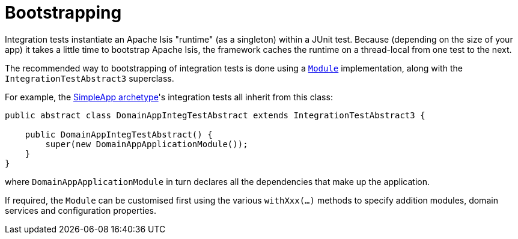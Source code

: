 [[_ugtst_integ-test-support_bootstrapping]]
= Bootstrapping
:Notice: Licensed to the Apache Software Foundation (ASF) under one or more contributor license agreements. See the NOTICE file distributed with this work for additional information regarding copyright ownership. The ASF licenses this file to you under the Apache License, Version 2.0 (the "License"); you may not use this file except in compliance with the License. You may obtain a copy of the License at. http://www.apache.org/licenses/LICENSE-2.0 . Unless required by applicable law or agreed to in writing, software distributed under the License is distributed on an "AS IS" BASIS, WITHOUT WARRANTIES OR  CONDITIONS OF ANY KIND, either express or implied. See the License for the specific language governing permissions and limitations under the License.
:_basedir: ../../
:_imagesdir: images/


Integration tests instantiate an Apache Isis "runtime" (as a singleton) within a JUnit test.
Because (depending on the size of your app) it takes a little time to bootstrap Apache Isis, the framework caches the runtime on a thread-local from one test to the next.


The recommended way to bootstrapping of integration tests is done using a xref:../rgcms/rgcms.adoc#_rgcms_classes_AppManifest2-bootstrapping[`Module`] implementation, along with the `IntegrationTestAbstract3` superclass.

For example, the xref:../ugfun/ugfun.adoc#_ugfun_getting-started_simpleapp-archetype[SimpleApp archetype]'s integration tests all inherit from this class:

[source,java]
----
public abstract class DomainAppIntegTestAbstract extends IntegrationTestAbstract3 {

    public DomainAppIntegTestAbstract() {
        super(new DomainAppApplicationModule());
    }
}
----

where `DomainAppApplicationModule` in turn declares all the dependencies that make up the application.

If required, the `Module` can be customised first using the various `withXxx(...)` methods to specify addition modules, domain services and configuration properties.



